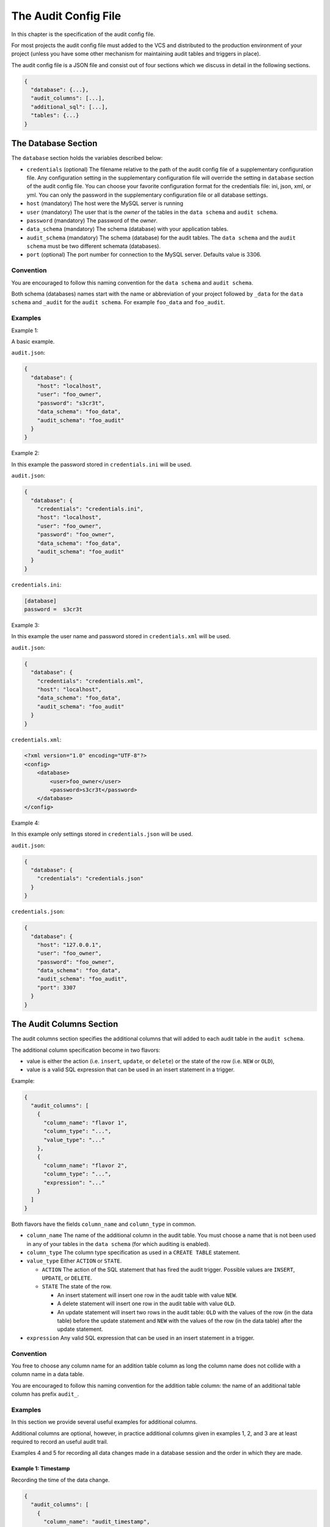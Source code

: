 .. _audit-config-file:

The Audit Config File
=====================

In this chapter is the specification of the audit config file.

For most projects the audit config file must added to the VCS and distributed to the production environment of your project (unless you have some other mechanism for maintaining audit tables and triggers in place).

The audit config file is a JSON file and consist out of four sections which we discuss in detail in the following sections.

.. code:: json

  {
    "database": {...},
    "audit_columns": [...],
    "additional_sql": [...],
    "tables": {...}
  }

.. _database-section:

The Database Section
--------------------

The ``database`` section holds the variables described below:

* ``credentials`` (optional)
  The filename relative to the path of the audit config file of a supplementary configuration file. Any configuration setting in the supplementary configuration file will override the setting in ``database`` section of the audit config file. You can choose your favorite configuration format for the credentials file: ini, json, xml, or yml. You can only the password in the supplementary configuration file or all database settings.
* ``host`` (mandatory)
  The host were the MySQL server is running
* ``user``  (mandatory)
  The user that is the `owner` of the tables in the ``data schema`` and ``audit schema``.
* ``password``  (mandatory)
  The password of the `owner`.
* ``data_schema``  (mandatory)
  The schema (database) with your application tables.
* ``audit_schema``  (mandatory)
  The schema (database) for the audit tables.
  The ``data schema`` and the ``audit schema`` must be two different schemata (databases).
* ``port`` (optional)
  The port number for connection to the MySQL server. Defaults value is 3306.

Convention
``````````

You are encouraged to follow this naming convention for the ``data schema`` and ``audit schema``.

Both schema (databases) names start with the name or abbreviation of your project followed by ``_data`` for the ``data schema`` and ``_audit`` for the ``audit schema``. For example ``foo_data`` and ``foo_audit``.

Examples
````````

Example 1:

A basic example.

``audit.json``:

.. code:: json

  {
    "database": {
      "host": "localhost",
      "user": "foo_owner",
      "password": "s3cr3t",
      "data_schema": "foo_data",
      "audit_schema": "foo_audit"
    }
  }

Example 2:

In this example the password stored in ``credentials.ini`` will be used.

``audit.json``:

.. code:: json

  {
    "database": {
      "credentials": "credentials.ini",
      "host": "localhost",
      "user": "foo_owner",
      "password": "foo_owner",
      "data_schema": "foo_data",
      "audit_schema": "foo_audit"
    }
  }

``credentials.ini``:

.. code:: ini

  [database]
  password =  s3cr3t

Example 3:

In this example the user name and password stored in ``credentials.xml`` will be used.

``audit.json``:

.. code:: json

  {
    "database": {
      "credentials": "credentials.xml",
      "host": "localhost",
      "data_schema": "foo_data",
      "audit_schema": "foo_audit"
    }
  }

``credentials.xml``:

.. code:: xml

  <?xml version="1.0" encoding="UTF-8"?>
  <config>
      <database>
          <user>foo_owner</user>
          <password>s3cr3t</password>
      </database>
  </config>

Example 4:

In this example only settings stored in ``credentials.json`` will be used.

``audit.json``:

.. code:: json

  {
    "database": {
      "credentials": "credentials.json"
    }
  }

``credentials.json``:

.. code:: json

  {
    "database": {
      "host": "127.0.0.1",
      "user": "foo_owner",
      "password": "foo_owner",
      "data_schema": "foo_data",
      "audit_schema": "foo_audit",
      "port": 3307
    }
  }

.. _audit-columns-section:

The Audit Columns Section
-------------------------

The audit columns section specifies the additional columns that will added to each audit table in the ``audit schema``.

The additional column specification become in two flavors:

* value is either the action (i.e. ``insert``, ``update``, or ``delete``) or the state of the row (i.e. ``NEW`` or ``OLD``),
* value is a valid SQL expression that can be used in an insert statement in a trigger.

Example:

.. code:: json

  {
    "audit_columns": [
      {
        "column_name": "flavor 1",
        "column_type": "...",
        "value_type": "..."
      },
      {
        "column_name": "flavor 2",
        "column_type": "...",
        "expression": "..."
      }
    ]
  }

Both flavors have the fields ``column_name`` and ``column_type`` in common.

* ``column_name``
  The name of the additional column in the audit table. You must choose a name that is not been used in any of your tables in the ``data schema`` (for which auditing is enabled).
* ``column_type``
  The column type specification as used in a ``CREATE TABLE`` statement.
* ``value_type``
  Either ``ACTION`` or ``STATE``.

  * ``ACTION``
    The action of the SQL statement that has fired the audit trigger. Possible values are ``INSERT``, ``UPDATE``, or ``DELETE``.
  * ``STATE``
    The state of the row.

    * An insert statement will insert one row in the audit table with value ``NEW``.
    * A delete statement will insert one row in the audit table with value ``OLD``.
    * An update statement will insert two rows in the audit table: ``OLD`` with the values of the row (in the data table) before the update statement and ``NEW`` with the values of the row (in the data table) after the update statement.

* ``expression`` Any valid SQL expression that can be used in an insert statement in a trigger.

Convention
``````````

You free to choose any column name for an addition table column as long the column name does not collide with a column name in a data table.

You are encouraged to follow this naming convention for the addition table column: the name of an additional table column has prefix ``audit_``.

Examples
````````

In this section we provide several useful examples for additional columns.

Additional columns are optional, however, in practice additional columns given in examples 1, 2, and 3 are at least required to record an useful audit trail.

Examples 4 and 5 for recording all data changes made in a database session and the order in which they are made.

Example 1: Timestamp
::::::::::::::::::::

Recording the time of the data change.

.. code:: json

  {
    "audit_columns": [
      {
        "column_name": "audit_timestamp",
        "column_type": "timestamp not null default now()",
        "expression": "now()"
      }
    ]
  }

Example 2: Statement Type
:::::::::::::::::::::::::

Recording the statement type of the query.

.. code:: json

  {
    "audit_columns": [
      {
        "column_name": "audit_statement",
        "column_type": "enum('INSERT','DELETE','UPDATE') character set ascii collate ascii_general_ci not null",
        "value_type": "ACTION"
      }
    ]
  }

Example 3: Row State
::::::::::::::::::::

Recording the state of the row.

.. code:: json

  {
    "audit_columns": [
      {
        "column_name": "audit_type",
        "column_type": "enum('OLD','NEW') character set ascii collate ascii_general_ci not null",
        "value_type": "STATE"
      }
    ]
  }

.. _example_database_session:

Example 4: Database Session
:::::::::::::::::::::::::::

Recording the database session (a single connection by a client). See :ref:`additional-sql-section` for setting the variable ``@audit_uuid``.

.. code:: json

  {
    "audit_columns": [
      {
        "column_name": "audit_uuid",
        "column_type": "bigint(20) unsigned not null",
        "expression": "@audit_uuid"
      }
    ]
  }

.. _example_order:

Example 5: Order
::::::::::::::::

Recording the order of the data changes. See :ref:`additional-sql-section` for setting the variable ``@audit_rownum``.

.. code:: json

  {
    "audit_columns": [
      {
        "column_name": "audit_rownum",
        "column_type": "int(10) unsigned not null",
        "expression": "@audit_rownum"
      }
    ]
  }

Example 6: Database User
::::::::::::::::::::::::

Recording the database user connection to the server. This example is useful when different database user can connect to your database. For example you have an application with a HTML frontend connecting to the database with user ``web_user``, a REST API connecting to the database with user ``api_user``, and some background process connecting to the database with user ``mail_user``.

.. code:: json

  {
    "audit_columns": [
      {
        "column_name": "audit_user",
        "column_type": "varchar(80) character set utf8 collate utf8_bin not null",
        "expression": "user()"
      }
    ]
  }

On MariaDB the maximum length of a user name is 80 characters, on mysql the maximum length of a user name is 32 characters.

Example 7: Application Session
::::::::::::::::::::::::::::::

Recording the session ID. This example is useful tracking data changes made in multiple page request in a single session of a web application.

.. code:: json

  {
    "audit_columns": [
      {
        "column_name": "audit_ses_id",
        "column_type": "int(10) unsigned",
        "expression": "@abc_g_ses_id"
      }
    ]
  }

When retrieving the session you must set the variable MySQL ``@abc_g_ses_id`` in your web application.

Example 8: End User
:::::::::::::::::::

Recording the user ID. This example is useful recording the end user who has modified the data in your (web) application.

.. code:: json

  {
    "audit_columns": [
      {
        "column_name": "audit_usr_id",
        "column_type": "int(10) unsigned",
        "expression": "@abc_g_usr_id"
      }
    ]
  }

When retrieving the session and when signing in you must set the variable MySQL ``@abc_g_usr_id`` in your (web) application.

.. _additional-sql-section:

The Addition SQL Section
------------------------

The additional SQL section specifies additional SQL statements that are placed at the beginning of the body of each created audit trigger.

Example
```````

This example show how to set the variables ``@audit_uuid`` and ``@audit_rownum`` mentioned in :ref:`example_database_session` and :ref:`example_order`.

.. code:: json

  {
     "additional_sql": [
        "if (@audit_uuid is null) then",
        "  set @audit_uuid = uuid_short();",
        "end if;",
        "set @audit_rownum = ifnull(@audit_rownum, 0) + 1;"
      ]
  }


.. _tables-section:

The Tables Section
------------------

The tables sections holds an entry for each table in the ``data schema``. New tables are automatically added to the tables section and obsolete tables are automatically removed from the tables section when your run PhpStratum with the ``audit`` command.

Foreach table in the table section there are three fields:

* ``audit`` A boolean indication auditing is enable or not.

   * ``true`` Recording of an audit trail for this table is enabled.
   * ``false`` Recording of an audit trail for this table is disabled.
   * ``null`` Recording of an audit trail for this table is not specified. Each time  your run PhpStratum with the ``audit`` command PhpStratum will report that a new table has been found.

* ``alias`` An alias for the table. This alias must be unique and will be used in the names of the audit trigger for this table. If you don't specify a value PhpStratum will generate automatically an alias when auditing is enabled.

* ``skip`` An optional variable name. When the value of this variable is not null the audit trigger will skip recording data changes.

When you disable recording of an audit trail of a table the audit triggers will be removed, however, the audit table will remain in the ``audit schema``.

Examples
````````

Example 1: No audit trail
:::::::::::::::::::::::::

No audit trail will be recorded for table ``TMP_IMPORT``.

.. code:: json

  {
    "tables": {
        "TMP_IMPORT": {
          "audit": false,
          "alias": null,
          "skip": null
        }
      }
  }

Example 1: Audit trail
::::::::::::::::::::::

An audit trail will be recorded for table ``FOO_USER``.

.. code:: json

  {
    "tables": {
        "FOO_USER": {
          "audit": true,
          "alias": "usr",
          "skip": "@g_skip_foo_user"
        }
      }
  }

When MySQL variable ``@g_skip_foo_user`` no audit triggers will record a data change. In the SQL code below updating column ``usr_last_login`` will not be recorded.

.. code:: sql

  set @g_skip_foo_user = 1;

  update FOO_USER
  set    usr_last_login = now()
  where  usr_id = p_usr_id
  ;

  set @g_skip_foo_user = null;

